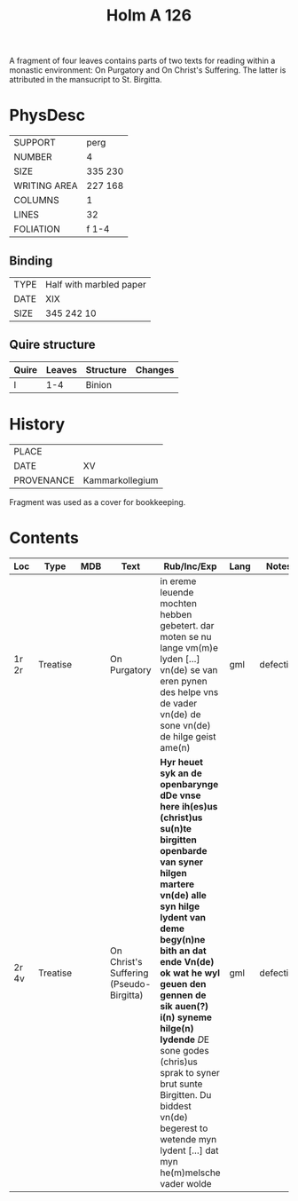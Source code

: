 #+TITLE: Holm A 126

A fragment of four leaves contains parts of two texts for reading within a monastic environment: On Purgatory and On Christ's Suffering. The latter is attributed in the mansucript to St. Birgitta.


* PhysDesc
|--------------+---------|
| SUPPORT      | perg    |
| NUMBER       | 4       |
| SIZE         | 335 230 |
| WRITING AREA | 227 168 |
| COLUMNS      | 1       |
| LINES        | 32      |
| FOLIATION    | f 1-4   |
|--------------+---------|

** Binding
|------+-------------------------|
| TYPE | Half with marbled paper |
| DATE | XIX                     |
| SIZE | 345 242 10              |
|------+-------------------------|

** Quire structure
|-------+--------+-----------+---------|
| Quire | Leaves | Structure | Changes |
|-------+--------+-----------+---------|
| I     |    1-4 | Binion    |         |
|-------+--------+-----------+---------|

* History
|------------+-----------------|
| PLACE      |                 |
| DATE       | XV              |
| PROVENANCE | Kammarkollegium |
|------------+-----------------|

Fragment was used as a cover for bookkeeping.

* Contents
|-------+----------+-----+-----------------------------------------+----------------------------------------------------------------------------------------------------------------------------------------------------------------------------------------------------------------------------------------------------------------------------------------------------------------------------------------------------------------------------------------------------------------------------------+------+-----------+-------+--------|
| Loc   | Type     | MDB | Text                                    | Rub/Inc/Exp                                                                                                                                                                                                                                                                                                                                                                                                                      | Lang | Notes     | Level | Status |
|-------+----------+-----+-----------------------------------------+----------------------------------------------------------------------------------------------------------------------------------------------------------------------------------------------------------------------------------------------------------------------------------------------------------------------------------------------------------------------------------------------------------------------------------+------+-----------+-------+--------|
| 1r 2r | Treatise |     | On Purgatory                            | in ereme leuende mochten hebben gebetert. dar moten se nu lange vm(m)e lyden [...] vn(de) se van eren pynen des helpe vns de vader vn(de) de sone vn(de) de hilge geist ame(n)                                                                                                                                                                                                                                                   | gml  | defective |     1 | main   |
| 2r 4v | Treatise |     | On Christ's Suffering (Pseudo-Birgitta) | *Hyr heuet syk an de openbarynge dDe vnse here ih(es)us (christ)us su(n)te birgitten openbarde van syner hilgen martere vn(de) alle syn hilge lydent van deme begy(n)ne bith an dat ende Vn(de) ok wat he wyl geuen den gennen de sik auen(?) i(n) syneme hilge(n) lydende* [[D]]E sone godes (chris)us sprak to syner brut sunte Birgitten. Du biddest vn(de) begerest to wetende myn lydent [...] dat myn he(m)melsche vader wolde | gml  | defective |     1 | main   |
|-------+----------+-----+-----------------------------------------+----------------------------------------------------------------------------------------------------------------------------------------------------------------------------------------------------------------------------------------------------------------------------------------------------------------------------------------------------------------------------------------------------------------------------------+------+-----------+-------+--------|
